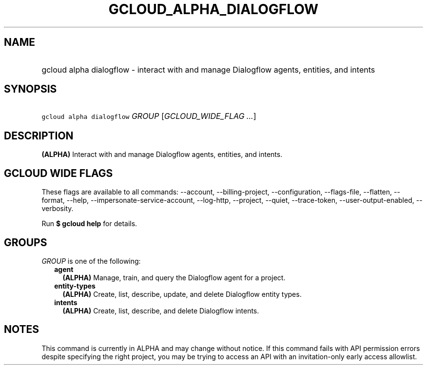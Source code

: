 
.TH "GCLOUD_ALPHA_DIALOGFLOW" 1



.SH "NAME"
.HP
gcloud alpha dialogflow \- interact with and manage Dialogflow agents, entities, and intents



.SH "SYNOPSIS"
.HP
\f5gcloud alpha dialogflow\fR \fIGROUP\fR [\fIGCLOUD_WIDE_FLAG\ ...\fR]



.SH "DESCRIPTION"

\fB(ALPHA)\fR Interact with and manage Dialogflow agents, entities, and intents.



.SH "GCLOUD WIDE FLAGS"

These flags are available to all commands: \-\-account, \-\-billing\-project,
\-\-configuration, \-\-flags\-file, \-\-flatten, \-\-format, \-\-help,
\-\-impersonate\-service\-account, \-\-log\-http, \-\-project, \-\-quiet,
\-\-trace\-token, \-\-user\-output\-enabled, \-\-verbosity.

Run \fB$ gcloud help\fR for details.



.SH "GROUPS"

\f5\fIGROUP\fR\fR is one of the following:

.RS 2m
.TP 2m
\fBagent\fR
\fB(ALPHA)\fR Manage, train, and query the Dialogflow agent for a project.

.TP 2m
\fBentity\-types\fR
\fB(ALPHA)\fR Create, list, describe, update, and delete Dialogflow entity
types.

.TP 2m
\fBintents\fR
\fB(ALPHA)\fR Create, list, describe, and delete Dialogflow intents.


.RE
.sp

.SH "NOTES"

This command is currently in ALPHA and may change without notice. If this
command fails with API permission errors despite specifying the right project,
you may be trying to access an API with an invitation\-only early access
allowlist.

